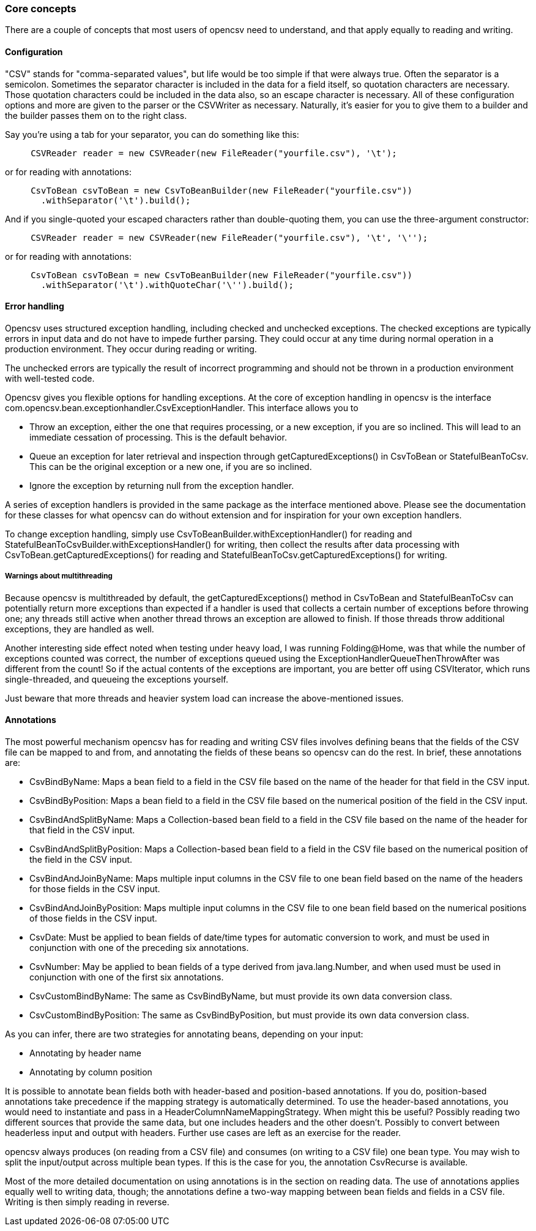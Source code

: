 === Core concepts

There are a couple of concepts that most users of opencsv need to understand, and that apply equally to reading and writing.

==== Configuration

"CSV" stands for "comma-separated values", but life would be too simple if that were always true.
Often the separator is a semicolon.
Sometimes the separator character is included in the data for a field itself, so quotation characters are necessary.
Those quotation characters could be included in the data also, so an escape character is necessary.
All of these configuration options and more are given to the parser or the CSVWriter as necessary.
Naturally, it's easier for you to give them to a builder and the builder passes them on to the right class.

Say you're using a tab for your separator, you can do something like this:

[source,java]
----
     CSVReader reader = new CSVReader(new FileReader("yourfile.csv"), '\t');
----

or for reading with annotations:

[source,java]
----
     CsvToBean csvToBean = new CsvToBeanBuilder(new FileReader("yourfile.csv"))
       .withSeparator('\t').build();
----

And if you single-quoted your escaped characters rather than double-quoting them, you can use the three-argument constructor:

[source,java]
----
     CSVReader reader = new CSVReader(new FileReader("yourfile.csv"), '\t', '\'');
----

or for reading with annotations:

[source,java]
----
     CsvToBean csvToBean = new CsvToBeanBuilder(new FileReader("yourfile.csv"))
       .withSeparator('\t').withQuoteChar('\'').build();
----

==== Error handling

Opencsv uses structured exception handling, including checked and unchecked exceptions.
The checked exceptions are typically errors in input data and do not have to impede further parsing.
They could occur at any time during normal operation in a production environment.
They occur during reading or writing.

The unchecked errors are typically the result of incorrect programming and should not be thrown in a production environment with well-tested code.

Opencsv gives you flexible options for handling exceptions.
At the core of exception handling in opencsv is the interface com.opencsv.bean.exceptionhandler.CsvExceptionHandler.
This interface allows you to

* Throw an exception, either the one that requires processing, or a new exception, if you are so inclined.
This will lead to an immediate cessation of processing.
This is the default behavior.
* Queue an exception for later retrieval and inspection through getCapturedExceptions() in CsvToBean or StatefulBeanToCsv.
This can be the original exception or a new one, if you are so inclined.
* Ignore the exception by returning null from the exception handler.

A series of exception handlers is provided in the same package as the interface mentioned above.
Please see the documentation for these classes for what opencsv can do without extension and for inspiration for your own exception handlers.

To change exception handling, simply use CsvToBeanBuilder.withExceptionHandler() for reading and StatefulBeanToCsvBuilder.withExceptionsHandler() for writing, then collect the results after data processing with CsvToBean.getCapturedExceptions() for reading and StatefulBeanToCsv.getCapturedExceptions() for writing.

===== Warnings about multithreading

Because opencsv is multithreaded by default, the getCapturedExceptions() method in CsvToBean and StatefulBeanToCsv can potentially return more exceptions than expected if a handler is used that collects a certain number of exceptions before throwing one; any threads still active when another thread throws an exception are allowed to finish.
If those threads throw additional exceptions, they are handled as well.

Another interesting side effect noted when testing under heavy load, I was running Folding@Home, was that while the number of exceptions counted was correct, the number of exceptions queued using the ExceptionHandlerQueueThenThrowAfter was different from the count!
So if the actual contents of the exceptions are important, you are better off using CSVIterator, which runs single-threaded, and queueing the exceptions yourself.

Just beware that more threads and heavier system load can increase the above-mentioned issues.

==== Annotations

The most powerful mechanism opencsv has for reading and writing CSV files involves defining beans that the fields of the CSV file can be mapped to and from, and annotating the fields of these beans so opencsv can do the rest.
In brief, these annotations are:

* CsvBindByName: Maps a bean field to a field in the CSV file based on the name of the header for that field in the CSV input.
* CsvBindByPosition: Maps a bean field to a field in the CSV file based on the numerical position of the field in the CSV input.
* CsvBindAndSplitByName: Maps a Collection-based bean field to a field in the CSV file based on the name of the header for that field in the CSV input.
* CsvBindAndSplitByPosition: Maps a Collection-based bean field to a field in the CSV file based on the numerical position of the field in the CSV input.
* CsvBindAndJoinByName: Maps multiple input columns in the CSV file to one bean field based on the name of the headers for those fields in the CSV input.
* CsvBindAndJoinByPosition: Maps multiple input columns in the CSV file to one bean field based on the numerical positions of those fields in the CSV input.
* CsvDate: Must be applied to bean fields of date/time types for automatic conversion to work, and must be used in conjunction with one of the preceding six annotations.
* CsvNumber: May be applied to bean fields of a type derived from java.lang.Number, and when used must be used in conjunction with one of the first six annotations.
* CsvCustomBindByName: The same as CsvBindByName, but must provide its own data conversion class.
* CsvCustomBindByPosition: The same as CsvBindByPosition, but must provide its own data conversion class.

As you can infer, there are two strategies for annotating beans, depending on your input:

* Annotating by header name
* Annotating by column position

It is possible to annotate bean fields both with header-based and position-based annotations.
If you do, position-based annotations take precedence if the mapping strategy is automatically determined.
To use the header-based annotations, you would need to instantiate and pass in a HeaderColumnNameMappingStrategy.
When might this be useful?
Possibly reading two different sources that provide the same data, but one includes headers and the other doesn't.
Possibly to convert between headerless input and output with headers.
Further use cases are left as an exercise for the reader.

opencsv always produces (on reading from a CSV file) and consumes (on writing to a CSV file) one bean type.
You may wish to split the input/output across multiple bean types.
If this is the case for you, the annotation CsvRecurse is available.

Most of the more detailed documentation on using annotations is in the section on reading data.
The use of annotations applies equally well to writing data, though; the annotations define a two-way mapping between bean fields and fields in a CSV file.
Writing is then simply reading in reverse.